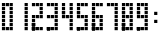 SplineFontDB: 3.0
FontName: to-the-king
FullName: to-the king
FamilyName: to-the-king
Weight: Regular
Copyright: Copyright (c) 2018, kyun
UComments: "2018-6-5: Created with FontForge (http://fontforge.org)"
Version: 001.000
ItalicAngle: 0
UnderlinePosition: -100
UnderlineWidth: 50
Ascent: 800
Descent: 200
InvalidEm: 0
LayerCount: 2
Layer: 0 0 "+tLe6dAAA" 1
Layer: 1 0 "+xV66dAAA" 0
XUID: [1021 206 1106225167 3699]
StyleMap: 0x0000
FSType: 0
OS2Version: 0
OS2_WeightWidthSlopeOnly: 0
OS2_UseTypoMetrics: 1
CreationTime: 1528204616
ModificationTime: 1528213374
OS2TypoAscent: 0
OS2TypoAOffset: 1
OS2TypoDescent: 0
OS2TypoDOffset: 1
OS2TypoLinegap: 90
OS2WinAscent: 0
OS2WinAOffset: 1
OS2WinDescent: 0
OS2WinDOffset: 1
HheadAscent: 0
HheadAOffset: 1
HheadDescent: 0
HheadDOffset: 1
MarkAttachClasses: 1
DEI: 91125
Encoding: ISO8859-1
UnicodeInterp: none
NameList: AGL For New Fonts
DisplaySize: -48
AntiAlias: 1
FitToEm: 0
WinInfo: 42 21 8
BeginPrivate: 0
EndPrivate
TeXData: 1 0 0 346030 173015 115343 0 1048576 115343 783286 444596 497025 792723 393216 433062 380633 303038 157286 324010 404750 52429 2506097 1059062 262144
BeginChars: 256 11

StartChar: one
Encoding: 49 49 0
Width: 368
VWidth: 0
Flags: W
HStem: 64 80<240 320> 160 80<240 320> 256 80<240 320> 352 80<240 320> 448 80<240 320> 544 80<240 320> 640 80<240 320>
VStem: 240 80<64 144 160 240 256 336 352 432 448 528 544 624 640 720>
LayerCount: 2
Fore
SplineSet
240 144 m 1
 320 144 l 1
 320 64 l 1
 240 64 l 1
 240 144 l 1
240 240 m 1
 320 240 l 1
 320 160 l 1
 240 160 l 1
 240 240 l 1
240 336 m 1
 320 336 l 1
 320 256 l 1
 240 256 l 1
 240 336 l 1
240 432 m 1
 320 432 l 1
 320 352 l 1
 240 352 l 1
 240 432 l 1
240 528 m 1
 320 528 l 1
 320 448 l 1
 240 448 l 1
 240 528 l 1
240 624 m 1
 320 624 l 1
 320 544 l 1
 240 544 l 1
 240 624 l 1
240 720 m 1
 320 720 l 1
 320 640 l 1
 240 640 l 1
 240 720 l 1
EndSplineSet
Validated: 1
EndChar

StartChar: zero
Encoding: 48 48 1
Width: 368
VWidth: 0
Flags: W
HStem: 64 80<48 128 144 224 240 320> 160 80<48 128 240 320> 256 80<48 128 240 320> 352 80<48 128 240 320> 448 80<48 128 240 320> 544 80<48 128 240 320> 640 80<48 128 144 224 240 320>
VStem: 48 80<64 144 160 240 256 336 352 432 448 528 544 624 640 720> 144 80<64 144 642 720> 240 80<64 144 160 240 256 336 352 432 448 528 544 624 640 720>
CounterMasks: 1 01c0
LayerCount: 2
Fore
SplineSet
48 256 m 1
 48 336 l 1
 128 336 l 1
 128 256 l 1
 48 256 l 1
48 352 m 1
 48 432 l 1
 128 432 l 1
 128 352 l 1
 48 352 l 1
48 544 m 1
 48 624 l 1
 128 624 l 1
 128 544 l 1
 48 544 l 1
48 640 m 1
 48 720 l 1
 128 720 l 1
 128 640 l 1
 48 640 l 1
144 642 m 1
 144 720 l 1
 224 720 l 1
 224 640 l 1
 144 642 l 1
144 64 m 1
 144 144 l 1
 224 144 l 1
 224 64 l 1
 144 64 l 1
240 720 m 1
 320 720 l 1
 320 640 l 1
 240 640 l 1
 240 720 l 1
240 624 m 1
 320 624 l 1
 320 544 l 1
 240 544 l 1
 240 624 l 1
240 528 m 1
 320 528 l 1
 320 448 l 1
 240 448 l 1
 240 528 l 1
240 432 m 1
 320 432 l 1
 320 352 l 1
 240 352 l 1
 240 432 l 1
240 336 m 1
 320 336 l 1
 320 256 l 1
 240 256 l 1
 240 336 l 1
240 240 m 1
 320 240 l 1
 320 160 l 1
 240 160 l 1
 240 240 l 1
240 144 m 1
 320 144 l 1
 320 64 l 1
 240 64 l 1
 240 144 l 1
128 64 m 1
 48 64 l 1
 48 64 48 144 48 144 c 1
 128 144 l 1
 128 64 l 1
128 160 m 1
 48 160 l 1
 48 240 l 1
 128 240 l 1
 128 160 l 1
128 448 m 1
 48 448 l 1
 48 528 l 1
 128 528 l 1
 128 448 l 1
EndSplineSet
Validated: 1
EndChar

StartChar: two
Encoding: 50 50 2
Width: 368
VWidth: 0
Flags: HWO
HStem: 64 80<48 128 144 224 240 320> 160 80<48 128> 256 80<48 128> 352 80<48 128 144 224 240 320> 448 80<240 320> 544 80<240 320> 640 80<48 128 144 224 240 320>
VStem: 48 80<64 144 160 240 256 336 352 432 640 720> 144 80<64 144 352 432 642 720> 240 80<64 144 352 432 448 528 544 624 640 720>
CounterMasks: 1 01c0
LayerCount: 2
Fore
SplineSet
224 528 m 1
 224 448 l 1025
144 336 m 1
 224 336 l 1025
240 144 m 1
 320 144 l 1
 320 64 l 1
 240 64 l 1
 240 144 l 1
320 160 m 1
 240 160 l 1025
240 336 m 1
 320 336 l 1025
240 432 m 1
 320 432 l 1
 320 352 l 1
 240 352 l 1
 240 432 l 1
240 528 m 1
 320 528 l 1
 320 448 l 1
 240 448 l 1
 240 528 l 1
240 624 m 1
 320 624 l 1
 320 544 l 1
 240 544 l 1
 240 624 l 1
240 720 m 1
 320 720 l 1
 320 640 l 1
 240 640 l 1
 240 720 l 1
144 64 m 1
 144 144 l 1
 224 144 l 1
 224 64 l 1
 144 64 l 1
144 432 m 1
 224 432 l 1
 224 352 l 1
 144 352 l 1
 144 432 l 1
144 642 m 1
 144 720 l 1
 224 720 l 1
 224 640 l 1
 144 642 l 1
48 640 m 1
 48 720 l 1
 128 720 l 1
 128 640 l 1
 48 640 l 1
48 624 m 1
 128 624 l 1025
48 352 m 1
 48 432 l 1
 128 432 l 1
 128 352 l 1
 48 352 l 1
48 256 m 1
 48 336 l 1
 128 336 l 1
 128 256 l 1
 48 256 l 1
48 160 m 1
 48 240 l 1
 128 240 l 1
 128 160 l 1
 48 160 l 1
48 64 m 1
 48 64 48 144 48 144 c 1
 128 144 l 1
 128 64 l 1
 48 64 l 1
48 160 m 1
 48 240 l 1
 128 240 l 1
 128 160 l 1
 48 160 l 1
48 64 m 1
 48 64 48 144 48 144 c 1
 128 144 l 1
 128 64 l 1
 48 64 l 1
48 160 m 1
 48 240 l 1
 128 240 l 1
 128 160 l 1
 48 160 l 1
48 64 m 1
 48 64 48 144 48 144 c 1
 128 144 l 1
 128 64 l 1
 48 64 l 1
48 160 m 1
 48 240 l 1
 128 240 l 1
 128 160 l 1
 48 160 l 1
48 64 m 1
 48 64 48 144 48 144 c 1
 128 144 l 1
 128 64 l 1
 48 64 l 1
EndSplineSet
Validated: 11
EndChar

StartChar: three
Encoding: 51 51 3
Width: 368
VWidth: 0
Flags: W
HStem: 64 80<48 128 144 224 240 320> 160 80<240 320> 256 80<240 320> 352 80<48 128 144 224 240 320> 448 80<240 320> 544 80<240 320> 640 80<48 128 144 224 240 320>
VStem: 48 80<64 144 352 432 640 720> 144 80<64 144 352 432 642 720> 240 80<64 144 160 240 256 336 352 432 448 528 544 624 640 720>
CounterMasks: 1 01c0
LayerCount: 2
Fore
SplineSet
240 144 m 1
 320 144 l 1
 320 64 l 1
 240 64 l 1
 240 144 l 1
240 240 m 1
 320 240 l 1
 320 160 l 1
 240 160 l 1
 240 240 l 1
240 336 m 1
 320 336 l 1
 320 256 l 1
 240 256 l 1
 240 336 l 1
240 432 m 1
 320 432 l 1
 320 352 l 1
 240 352 l 1
 240 432 l 1
240 528 m 1
 320 528 l 1
 320 448 l 1
 240 448 l 1
 240 528 l 1
240 624 m 1
 320 624 l 1
 320 544 l 1
 240 544 l 1
 240 624 l 1
240 720 m 1
 320 720 l 1
 320 640 l 1
 240 640 l 1
 240 720 l 1
144 64 m 1
 144 144 l 1
 224 144 l 1
 224 64 l 1
 144 64 l 1
144 432 m 1
 224 432 l 1
 224 352 l 1
 144 352 l 1
 144 432 l 1
144 642 m 1
 144 720 l 1
 224 720 l 1
 224 640 l 1
 144 642 l 1
48 640 m 1
 48 720 l 1
 128 720 l 1
 128 640 l 1
 48 640 l 1
48 352 m 1
 48 432 l 1
 128 432 l 1
 128 352 l 1
 48 352 l 1
48 64 m 1
 48 64 48 144 48 144 c 1
 128 144 l 1
 128 64 l 1
 48 64 l 1
48 64 m 1
 48 64 48 144 48 144 c 1
 128 144 l 1
 128 64 l 1
 48 64 l 1
48 64 m 1
 48 64 48 144 48 144 c 1
 128 144 l 1
 128 64 l 1
 48 64 l 1
48 64 m 1
 48 64 48 144 48 144 c 1
 128 144 l 1
 128 64 l 1
 48 64 l 1
128 64 m 1
 48 64 l 1025
128 64 m 1
 48 64 l 1025
128 64 m 1
 48 64 l 1025
128 64 m 1
 48 64 l 1025
EndSplineSet
Validated: 11
EndChar

StartChar: four
Encoding: 52 52 4
Width: 368
VWidth: 0
Flags: W
HStem: 64 80<240 320> 160 80<240 320> 256 80<240 320> 352 80<48 128 144 224 240 320> 448 80<48 128 240 320> 544 80<48 128 240 320> 640 80<48 128 240 320>
VStem: 48 80<352 432 448 528 544 624 640 720> 144 80<352 432> 240 80<64 144 160 240 256 336 352 432 448 528 544 624 640 720>
CounterMasks: 1 01c0
LayerCount: 2
Fore
SplineSet
240 144 m 1
 320 144 l 1
 320 64 l 1
 240 64 l 1
 240 144 l 1
240 240 m 1
 320 240 l 1
 320 160 l 1
 240 160 l 1
 240 240 l 1
240 336 m 1
 320 336 l 1
 320 256 l 1
 240 256 l 1
 240 336 l 1
240 432 m 1
 320 432 l 1
 320 352 l 1
 240 352 l 1
 240 432 l 1
240 528 m 1
 320 528 l 1
 320 448 l 1
 240 448 l 1
 240 528 l 1
240 624 m 1
 320 624 l 1
 320 544 l 1
 240 544 l 1
 240 624 l 1
240 720 m 1
 320 720 l 1
 320 640 l 1
 240 640 l 1
 240 720 l 1
144 432 m 1
 224 432 l 1
 224 352 l 1
 144 352 l 1
 144 432 l 1
48 640 m 1
 48 720 l 1
 128 720 l 1
 128 640 l 1
 48 640 l 1
48 544 m 1
 48 624 l 1
 128 624 l 1
 128 544 l 1
 48 544 l 1
48 448 m 1
 48 528 l 1
 128 528 l 1
 128 448 l 1
 48 448 l 1
48 448 m 1
 48 528 l 1
 128 528 l 1
 128 448 l 1
 48 448 l 1
48 352 m 1
 48 432 l 1
 128 432 l 1
 128 352 l 1
 48 352 l 1
EndSplineSet
Validated: 5
EndChar

StartChar: five
Encoding: 53 53 5
Width: 368
VWidth: 0
Flags: W
HStem: 64 80<48 128 144 224 240 320> 160 80<240 320> 256 80<240 320> 352 80<48 128 144 224 240 320> 448 80<48 128> 544 80<48 128> 640 80<48 128 144 224 240 320>
VStem: 48 80<64 144 352 432 448 528 544 624 640 720> 144 80<64 144 352 432 642 720> 240 80<64 144 160 240 256 336 352 432 640 720>
CounterMasks: 1 01c0
LayerCount: 2
Fore
SplineSet
240 144 m 1
 320 144 l 1
 320 64 l 1
 240 64 l 1
 240 144 l 1
240 240 m 1
 320 240 l 1
 320 160 l 1
 240 160 l 1
 240 240 l 1
240 336 m 1
 320 336 l 1
 320 256 l 1
 240 256 l 1
 240 336 l 1
240 432 m 1
 320 432 l 1
 320 352 l 1
 240 352 l 1
 240 432 l 1
240 720 m 1
 320 720 l 1
 320 640 l 1
 240 640 l 1
 240 720 l 1
144 64 m 1
 144 144 l 1
 224 144 l 1
 224 64 l 1
 144 64 l 1
144 432 m 1
 224 432 l 1
 224 352 l 1
 144 352 l 1
 144 432 l 1
144 642 m 1
 144 720 l 1
 224 720 l 1
 224 640 l 1
 144 642 l 1
48 640 m 1
 48 720 l 1
 128 720 l 1
 128 640 l 1
 48 640 l 1
48 544 m 1
 48 624 l 1
 128 624 l 1
 128 544 l 1
 48 544 l 1
48 448 m 1
 48 528 l 1
 128 528 l 1
 128 448 l 1
 48 448 l 1
48 448 m 1
 48 528 l 1
 128 528 l 1
 128 448 l 1
 48 448 l 1
48 352 m 1
 48 432 l 1
 128 432 l 1
 128 352 l 1
 48 352 l 1
48 64 m 1
 48 64 48 144 48 144 c 1
 128 144 l 1
 128 64 l 1
 48 64 l 1
48 64 m 1
 48 64 48 144 48 144 c 1
 128 144 l 1
 128 64 l 1
 48 64 l 1
48 64 m 1
 48 64 48 144 48 144 c 1
 128 144 l 1
 128 64 l 1
 48 64 l 1
48 64 m 1
 48 64 48 144 48 144 c 1
 128 144 l 1
 128 64 l 1
 48 64 l 1
EndSplineSet
Validated: 5
EndChar

StartChar: six
Encoding: 54 54 6
Width: 368
VWidth: 0
Flags: W
HStem: 64 80<48 128 144 224 240 320> 160 80<48 128 240 320> 256 80<48 128 240 320> 352 80<48 128 144 224 240 320> 448 80<48 128> 544 80<48 128> 640 80<48 128 144 224 240 320>
VStem: 48 80<64 144 160 240 256 336 352 432 448 528 544 624 640 720> 144 80<64 144 352 432 642 720> 240 80<64 144 160 240 256 336 352 432 640 720>
CounterMasks: 1 01c0
LayerCount: 2
Fore
SplineSet
144 336 m 1
 224 336 l 1025
240 144 m 1
 320 144 l 1
 320 64 l 1
 240 64 l 1
 240 144 l 1
240 240 m 1
 320 240 l 1
 320 160 l 1
 240 160 l 1
 240 240 l 1
240 336 m 1
 320 336 l 1
 320 256 l 1
 240 256 l 1
 240 336 l 1
240 432 m 1
 320 432 l 1
 320 352 l 1
 240 352 l 1
 240 432 l 1
240 720 m 1
 320 720 l 1
 320 640 l 1
 240 640 l 1
 240 720 l 1
144 64 m 1
 144 144 l 1
 224 144 l 1
 224 64 l 1
 144 64 l 1
144 432 m 1
 224 432 l 1
 224 352 l 1
 144 352 l 1
 144 432 l 1
144 642 m 1
 144 720 l 1
 224 720 l 1
 224 640 l 1
 144 642 l 1
48 640 m 1
 48 720 l 1
 128 720 l 1
 128 640 l 1
 48 640 l 1
48 544 m 1
 48 624 l 1
 128 624 l 1
 128 544 l 1
 48 544 l 1
48 448 m 1
 48 528 l 1
 128 528 l 1
 128 448 l 1
 48 448 l 1
48 448 m 1
 48 528 l 1
 128 528 l 1
 128 448 l 1
 48 448 l 1
48 352 m 1
 48 432 l 1
 128 432 l 1
 128 352 l 1
 48 352 l 1
48 256 m 1
 48 336 l 1
 128 336 l 1
 128 256 l 1
 48 256 l 1
48 160 m 1
 48 240 l 1
 128 240 l 1
 128 160 l 1
 48 160 l 1
48 64 m 1
 48 64 48 144 48 144 c 1
 128 144 l 1
 128 64 l 1
 48 64 l 1
48 160 m 1
 48 240 l 1
 128 240 l 1
 128 160 l 1
 48 160 l 1
48 64 m 1
 48 64 48 144 48 144 c 1
 128 144 l 1
 128 64 l 1
 48 64 l 1
48 160 m 1
 48 240 l 1
 128 240 l 1
 128 160 l 1
 48 160 l 1
48 64 m 1
 48 64 48 144 48 144 c 1
 128 144 l 1
 128 64 l 1
 48 64 l 1
48 160 m 1
 48 240 l 1
 128 240 l 1
 128 160 l 1
 48 160 l 1
48 64 m 1
 48 64 48 144 48 144 c 1
 128 144 l 1
 128 64 l 1
 48 64 l 1
EndSplineSet
Validated: 11
EndChar

StartChar: seven
Encoding: 55 55 7
Width: 368
VWidth: 0
Flags: W
HStem: 64 80<240 320> 160 80<240 320> 256 80<240 320> 352 80<240 320> 448 80<240 320> 544 80<240 320> 640 80<48 128 144 224 240 320>
VStem: 48 80<640 720> 144 80<642 720> 240 80<64 144 160 240 256 336 352 432 448 528 544 624 640 720>
CounterMasks: 1 01c0
LayerCount: 2
Fore
SplineSet
240 144 m 1
 320 144 l 1
 320 64 l 1
 240 64 l 1
 240 144 l 1
240 240 m 1
 320 240 l 1
 320 160 l 1
 240 160 l 1
 240 240 l 1
240 336 m 1
 320 336 l 1
 320 256 l 1
 240 256 l 1
 240 336 l 1
240 432 m 1
 320 432 l 1
 320 352 l 1
 240 352 l 1
 240 432 l 1
240 528 m 1
 320 528 l 1
 320 448 l 1
 240 448 l 1
 240 528 l 1
240 624 m 1
 320 624 l 1
 320 544 l 1
 240 544 l 1
 240 624 l 1
240 720 m 1
 320 720 l 1
 320 640 l 1
 240 640 l 1
 240 720 l 1
144 642 m 1
 144 720 l 1
 224 720 l 1
 224 640 l 1
 144 642 l 1
48 640 m 1
 48 720 l 1
 128 720 l 1
 128 640 l 1
 48 640 l 1
EndSplineSet
Validated: 1
EndChar

StartChar: eight
Encoding: 56 56 8
Width: 368
VWidth: 0
Flags: W
HStem: 64 80<48 128 144 224 240 320> 160 80<48 128 240 320> 256 80<48 128 240 320> 352 80<48 128 144 224 240 320> 448 80<48 128 240 320> 544 80<48 128 240 320> 640 80<48 128 144 224 240 320>
VStem: 48 80<64 144 160 240 256 336 352 432 448 528 544 624 640 720> 144 80<64 144 352 432 642 720> 240 80<64 144 160 240 256 336 352 432 448 528 544 624 640 720>
CounterMasks: 1 01c0
LayerCount: 2
Fore
SplineSet
240 144 m 1
 320 144 l 1
 320 64 l 1
 240 64 l 1
 240 144 l 1
240 240 m 1
 320 240 l 1
 320 160 l 1
 240 160 l 1
 240 240 l 1
240 336 m 1
 320 336 l 1
 320 256 l 1
 240 256 l 1
 240 336 l 1
240 432 m 1
 320 432 l 1
 320 352 l 1
 240 352 l 1
 240 432 l 1
240 528 m 1
 320 528 l 1
 320 448 l 1
 240 448 l 1
 240 528 l 1
240 624 m 1
 320 624 l 1
 320 544 l 1
 240 544 l 1
 240 624 l 1
240 720 m 1
 320 720 l 1
 320 640 l 1
 240 640 l 1
 240 720 l 1
144 64 m 1
 144 144 l 1
 224 144 l 1
 224 64 l 1
 144 64 l 1
144 432 m 1
 224 432 l 1
 224 352 l 1
 144 352 l 1
 144 432 l 1
144 642 m 1
 144 720 l 1
 224 720 l 1
 224 640 l 1
 144 642 l 1
48 640 m 1
 48 720 l 1
 128 720 l 1
 128 640 l 1
 48 640 l 1
48 544 m 1
 48 624 l 1
 128 624 l 1
 128 544 l 1
 48 544 l 1
48 448 m 1
 48 528 l 1
 128 528 l 1
 128 448 l 1
 48 448 l 1
48 448 m 1
 48 528 l 1
 128 528 l 1
 128 448 l 1
 48 448 l 1
48 352 m 1
 48 432 l 1
 128 432 l 1
 128 352 l 1
 48 352 l 1
48 256 m 1
 48 336 l 1
 128 336 l 1
 128 256 l 1
 48 256 l 1
48 160 m 1
 48 240 l 1
 128 240 l 1
 128 160 l 1
 48 160 l 1
48 64 m 1
 48 64 48 144 48 144 c 1
 128 144 l 1
 128 64 l 1
 48 64 l 1
48 160 m 1
 48 240 l 1
 128 240 l 1
 128 160 l 1
 48 160 l 1
48 64 m 1
 48 64 48 144 48 144 c 1
 128 144 l 1
 128 64 l 1
 48 64 l 1
48 160 m 1
 48 240 l 1
 128 240 l 1
 128 160 l 1
 48 160 l 1
48 64 m 1
 48 64 48 144 48 144 c 1
 128 144 l 1
 128 64 l 1
 48 64 l 1
48 160 m 1
 48 240 l 1
 128 240 l 1
 128 160 l 1
 48 160 l 1
48 64 m 1
 48 64 48 144 48 144 c 1
 128 144 l 1
 128 64 l 1
 48 64 l 1
EndSplineSet
Validated: 5
EndChar

StartChar: nine
Encoding: 57 57 9
Width: 368
VWidth: 0
Flags: W
HStem: 64 80<48 128 144 224 240 320> 160 80<240 320> 256 80<240 320> 352 80<48 128 144 224 240 320> 448 80<48 128 240 320> 544 80<48 128 240 320> 640 80<48 128 144 224 240 320>
VStem: 48 80<64 144 352 432 448 528 544 624 640 720> 144 80<64 144 352 432 642 720> 240 80<64 144 160 240 256 336 352 432 448 528 544 624 640 720>
CounterMasks: 1 01c0
LayerCount: 2
Fore
SplineSet
240 144 m 1
 320 144 l 1
 320 64 l 1
 240 64 l 1
 240 144 l 1
240 240 m 1
 320 240 l 1
 320 160 l 1
 240 160 l 1
 240 240 l 1
240 336 m 1
 320 336 l 1
 320 256 l 1
 240 256 l 1
 240 336 l 1
240 432 m 1
 320 432 l 1
 320 352 l 1
 240 352 l 1
 240 432 l 1
240 528 m 1
 320 528 l 1
 320 448 l 1
 240 448 l 1
 240 528 l 1
240 624 m 1
 320 624 l 1
 320 544 l 1
 240 544 l 1
 240 624 l 1
240 720 m 1
 320 720 l 1
 320 640 l 1
 240 640 l 1
 240 720 l 1
144 64 m 1
 144 144 l 1
 224 144 l 1
 224 64 l 1
 144 64 l 1
144 432 m 1
 224 432 l 1
 224 352 l 1
 144 352 l 1
 144 432 l 1
144 642 m 1
 144 720 l 1
 224 720 l 1
 224 640 l 1
 144 642 l 1
48 640 m 1
 48 720 l 1
 128 720 l 1
 128 640 l 1
 48 640 l 1
48 544 m 1
 48 624 l 1
 128 624 l 1
 128 544 l 1
 48 544 l 1
48 448 m 1
 48 528 l 1
 128 528 l 1
 128 448 l 1
 48 448 l 1
48 448 m 1
 48 528 l 1
 128 528 l 1
 128 448 l 1
 48 448 l 1
48 352 m 1
 48 432 l 1
 128 432 l 1
 128 352 l 1
 48 352 l 1
48 64 m 1
 48 64 48 144 48 144 c 1
 128 144 l 1
 128 64 l 1
 48 64 l 1
48 64 m 1
 48 64 48 144 48 144 c 1
 128 144 l 1
 128 64 l 1
 48 64 l 1
48 64 m 1
 48 64 48 144 48 144 c 1
 128 144 l 1
 128 64 l 1
 48 64 l 1
48 64 m 1
 48 64 48 144 48 144 c 1
 128 144 l 1
 128 64 l 1
 48 64 l 1
EndSplineSet
Validated: 5
EndChar

StartChar: colon
Encoding: 58 58 10
Width: 288
VWidth: 0
Flags: W
HStem: 256 80<104 184> 448 80<104 184>
VStem: 104 80<256 336 448 528>
LayerCount: 2
Fore
SplineSet
104 528 m 5
 184 528 l 5
 184 448 l 1
 104 448 l 1
 104 528 l 5
104 336 m 1
 184 336 l 1
 184 256 l 1
 104 256 l 1
 104 336 l 1
EndSplineSet
Validated: 1
EndChar
EndChars
EndSplineFont
